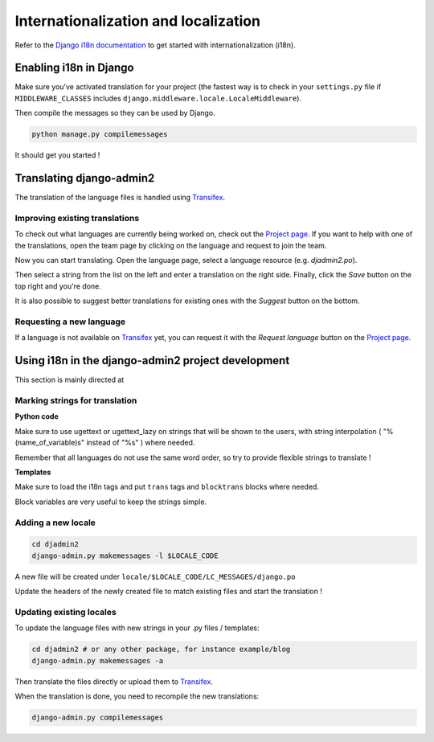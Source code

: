 =====================================
Internationalization and localization
=====================================

.. index:: internationalization

Refer to the `Django i18n documentation`_ to get started with
internationalization (i18n).


Enabling i18n in Django
=======================

Make sure you've activated translation for your project
(the fastest way is to check in your ``settings.py`` file if ``MIDDLEWARE_CLASSES`` includes
``django.middleware.locale.LocaleMiddleware``).

Then compile the messages so they can be used by Django.

.. code-block:: bash

  python manage.py compilemessages

It should get you started !


Translating django-admin2
=========================

The translation of the language files is handled using Transifex_.

Improving existing translations
-------------------------------

To check out what languages are currently being worked on, check out the
`Project page`_. If you want to help with one of the translations, open the
team page by clicking on the language and request to join the team.

.. image:: _static/join_team.png
    :alt: Button labeled "Join team"

Now you can start translating. Open the language page, select a language
resource (e.g. *djadmin2.po*).

.. image:: _static/translate_now.png
    :alt: Button labeled "Translate now"

Then select a string from the list on the left and enter a translation on the
right side. Finally, click the *Save* button on the top right and you're done.

It is also possible to suggest better translations for existing ones with the
*Suggest* button on the bottom.

Requesting a new language
-------------------------

If a language is not available on Transifex_ yet, you can request it with the
*Request language* button on the `Project page`_.

.. image:: _static/request_language.png
    :alt: Button labeled "Request language"


Using i18n in the django-admin2 project development
===================================================

This section is mainly directed at 

Marking strings for translation
-------------------------------

**Python code**

Make sure to use ugettext or ugettext_lazy on strings that will be shown to the users,
with string interpolation ( "%(name_of_variable)s" instead of "%s" ) where needed.

Remember that all languages do not use the same word order, so try to provide flexible strings to translate !

**Templates**

Make sure to load the i18n tags and put ``trans`` tags and ``blocktrans`` blocks where needed.

Block variables are very useful to keep the strings simple.

Adding a new locale
-------------------

.. code-block:: bash

  cd djadmin2
  django-admin.py makemessages -l $LOCALE_CODE

A new file will be created under ``locale/$LOCALE_CODE/LC_MESSAGES/django.po``

Update the headers of the newly created file to match existing files and start the translation !


Updating existing locales
-------------------------

To update the language files with new strings in your .py files / templates:

.. code-block:: bash

  cd djadmin2 # or any other package, for instance example/blog
  django-admin.py makemessages -a

Then translate the files directly or upload them to Transifex_.

When the translation is done, you need to recompile the new translations:

.. code-block:: bash

  django-admin.py compilemessages


.. _`django i18n documentation`: https://docs.djangoproject.com/en/dev/topics/i18n/
.. _transifex: https://www.transifex.com/projects/p/django-admin2/
.. _project page: https://www.transifex.com/projects/p/django-admin2/
